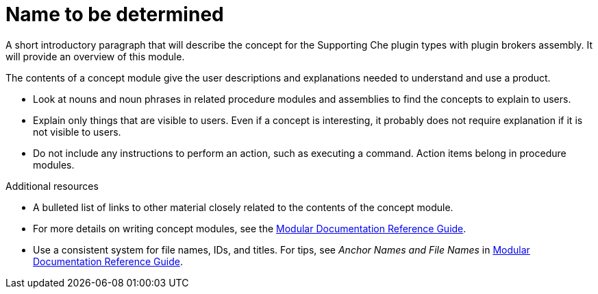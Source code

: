[id='concept-name-to-be-determined-{context}']
= Name to be determined

A short introductory paragraph that will describe the concept for the Supporting Che plugin types with plugin brokers assembly.
It will provide an overview of this module.

The contents of a concept module give the user descriptions and explanations needed to understand and use a product.

* Look at nouns and noun phrases in related procedure modules and assemblies to find the concepts to explain to users.
* Explain only things that are visible to users. Even if a concept is interesting, it probably does not require explanation if it is not visible to users.
* Do not include any instructions to perform an action, such as executing a command. Action items belong in procedure modules.

.Additional resources

* A bulleted list of links to other material closely related to the contents of the concept module.
* For more details on writing concept modules, see the link:https://github.com/redhat-documentation/modular-docs#modular-documentation-reference-guide[Modular Documentation Reference Guide].
* Use a consistent system for file names, IDs, and titles. For tips, see _Anchor Names and File Names_ in link:https://github.com/redhat-documentation/modular-docs#modular-documentation-reference-guide[Modular Documentation Reference Guide].

